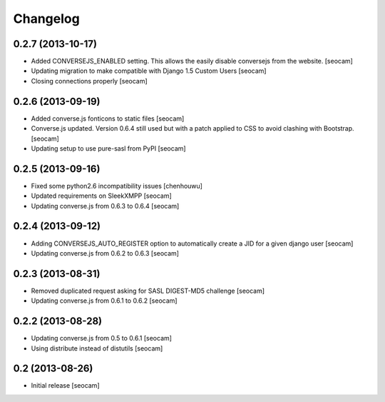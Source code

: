 Changelog
=========


0.2.7 (2013-10-17)
------------

- Added CONVERSEJS_ENABLED setting. This allows the easily disable conversejs from the website. [seocam]
- Updating migration to make compatible with Django 1.5 Custom Users [seocam]
- Closing connections properly [seocam]


0.2.6 (2013-09-19)
------------------

- Added converse.js fonticons to static files [seocam]
- Converse.js updated. Version 0.6.4 still used but with a patch applied to CSS to avoid clashing with Bootstrap. [seocam]
- Updating setup to use pure-sasl from PyPI [seocam]


0.2.5 (2013-09-16)
------------------

- Fixed some python2.6 incompatibility issues [chenhouwu]
- Updated requirements on SleekXMPP [seocam]
- Updating converse.js from 0.6.3 to 0.6.4 [seocam]


0.2.4 (2013-09-12)
------------------

- Adding CONVERSEJS_AUTO_REGISTER option to automatically create a JID for a given django user [seocam]
- Updating converse.js from 0.6.2 to 0.6.3 [seocam]


0.2.3 (2013-08-31)
------------------

- Removed duplicated request asking for SASL DIGEST-MD5 challenge [seocam]
- Updating converse.js from 0.6.1 to 0.6.2 [seocam]


0.2.2 (2013-08-28)
------------------

- Updating converse.js from 0.5 to 0.6.1 [seocam]
- Using distribute instead of distutils [seocam]


0.2 (2013-08-26)
------------------

- Initial release [seocam]
